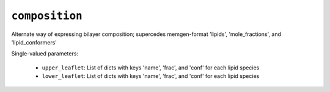 .. _config_ref tasks make_membrane_system bilayer composition:

``composition``
===============

Alternate way of expressing bilayer composition; supercedes memgen-format 'lipids', 'mole_fractions', and 'lipid_conformers'

Single-valued parameters:

  * ``upper_leaflet``: List of dicts with keys 'name', 'frac', and 'conf' for each lipid species

  * ``lower_leaflet``: List of dicts with keys 'name', 'frac', and 'conf' for each lipid species



.. raw:: html

   <div class="autogen-footer">
     <p>This page was generated by ycleptic v1.6.2 on 2025-07-08.</p>
   </div>